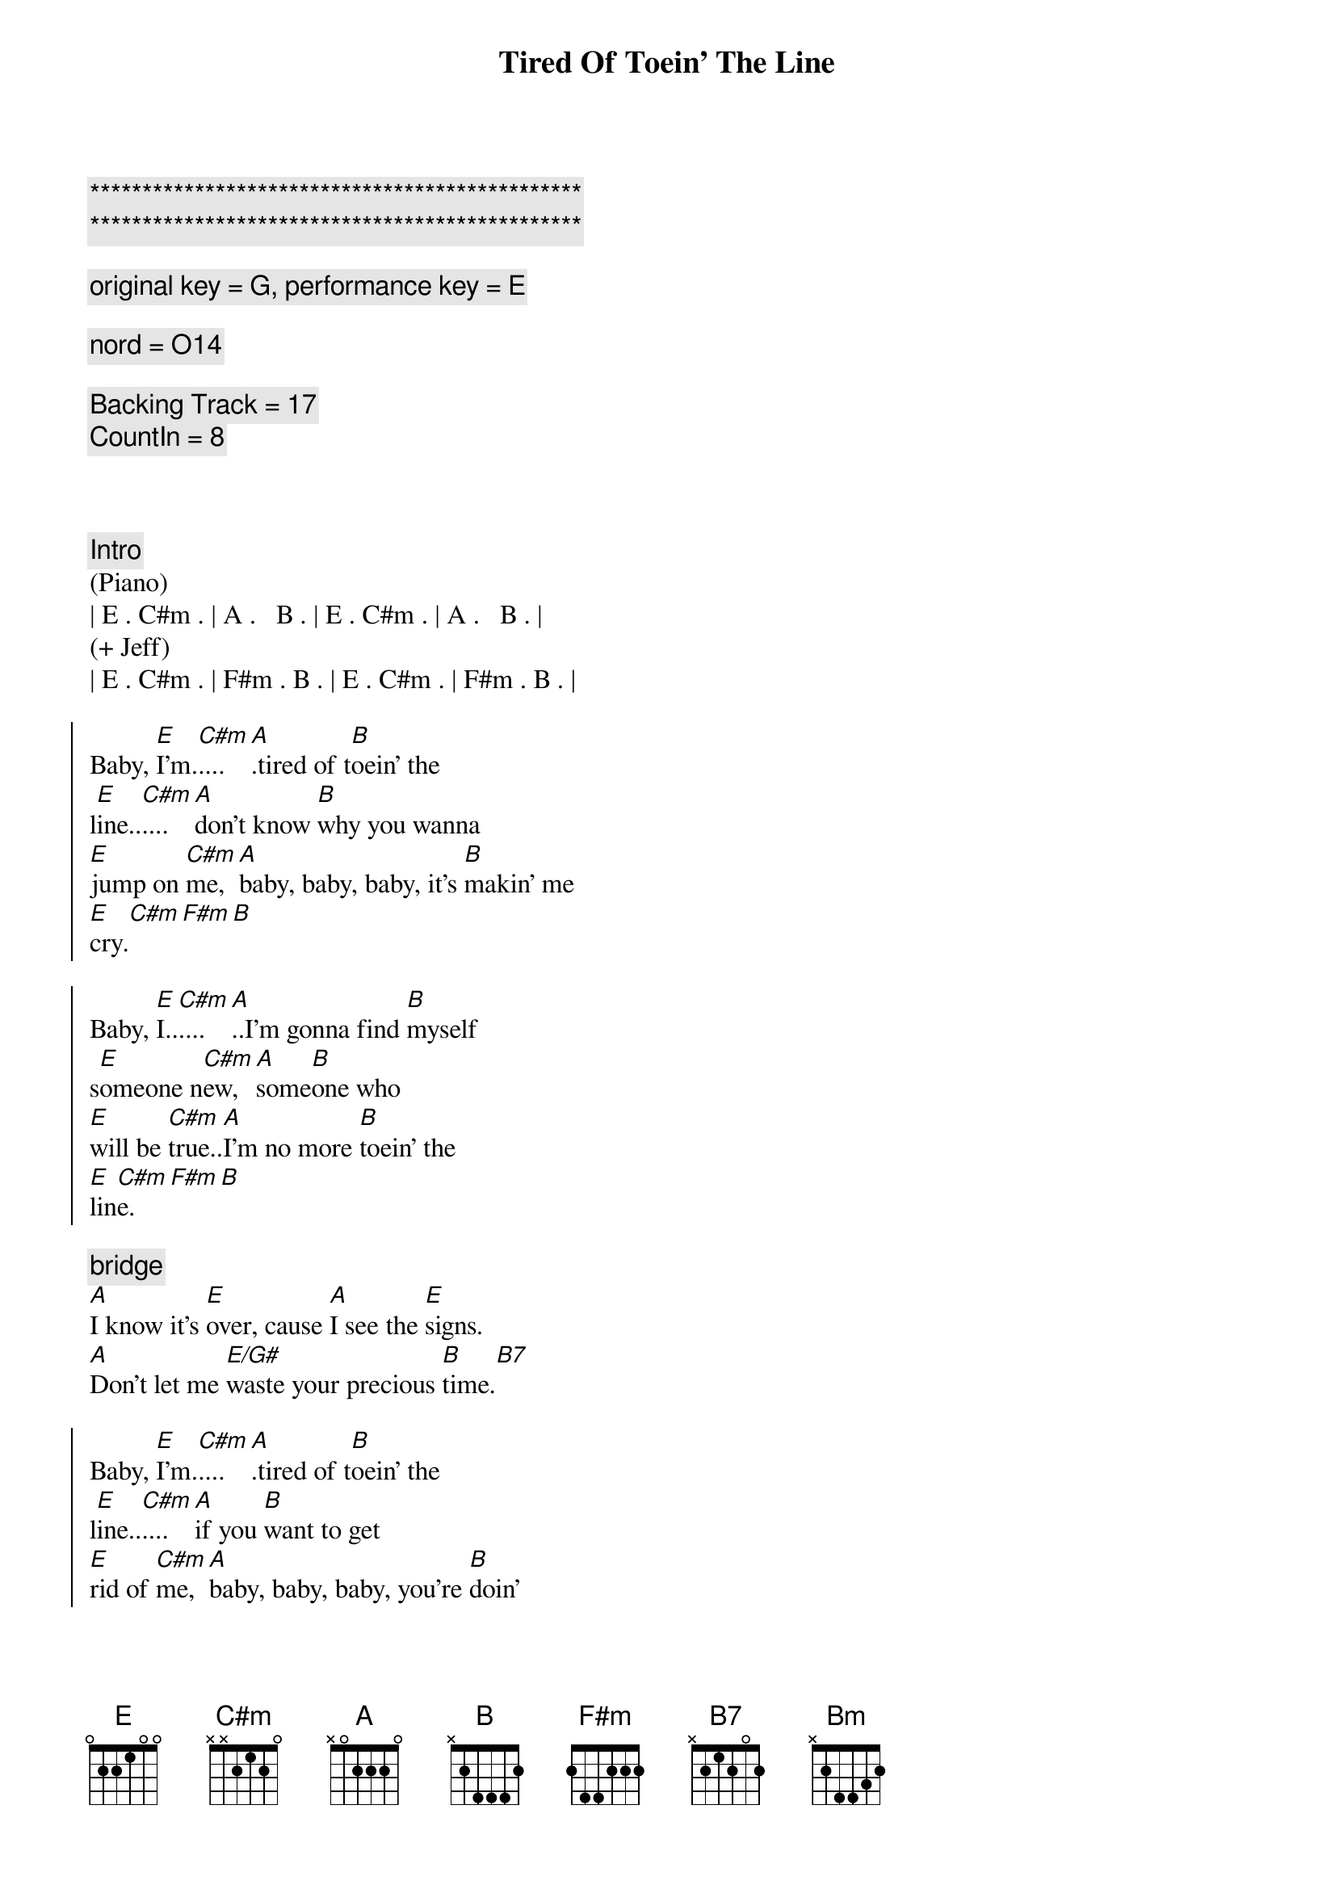 {title: Tired Of Toein' The Line}
{artist: Rocky Burnette}
{key: E}
{duration: 3:30}

{c:***********************************************}
{c:***********************************************}

{comment: original key = G, performance key = E}

{comment: nord = O14}

{comment: Backing Track = 17}
{comment: CountIn = 8}



{comment: Intro}
(Piano)
| E . C#m . | A .   B . | E . C#m . | A .   B . |
(+ Jeff)
| E . C#m . | F#m . B . | E . C#m . | F#m . B . |

{start_of_chorus}
Baby, [E]I'm.[C#m]....[A].tired of t[B]oein' the 
l[E]ine..[C#m]....[A]don't know [B]why you wanna 
[E]jump on [C#m]me, [A]baby, baby, baby, it's [B]makin' me 
[E]cry.[C#m][F#m][B]

Baby, [E]I..[C#m]....[A]..I'm gonna find [B]myself 
s[E]omeone n[C#m]ew, [A]some[B]one who 
[E]will be [C#m]true..[A]I'm no more [B]toein' the 
[E]lin[C#m]e.[F#m][B]
{end_of_chorus}

{comment: bridge}
[A]I know it's [E]over, cause [A]I see the [E]signs.
[A]Don't let me [E/G#]waste your precious [B]time.[B7]

{start_of_chorus}
Baby, [E]I'm.[C#m]....[A].tired of t[B]oein' the 
l[E]ine..[C#m]....[A]if you [B]want to get 
[E]rid of [C#m]me, [A]baby, baby, baby, you're [B]doin'
[E]fine.[C#m][F#m][B]

Baby, [E]I'm.[C#m]....[A]...tired of t[B]oein' the 
l[E]ine..[C#m]....[A].I'm gonna [B]put on my 
[E]walkin' [C#m]shoes [A]and leave you [B]far 
be[E]hind.[C#m][F#m][B]
{end_of_chorus}

{comment: bridge}
[A]You're rollin' [E]over and [A]over, so [E]divine..
[A]but you can't fix this [E/G#]broken [E]heart of [B]mine[B7]

{start_of_chorus}
Baby, [E]I'm.[C#m]....[A].tired of t[B]oein' the 
l[E]ine..[C#m]....[A]don't know [B]why you wanna 
[E]jump on [C#m]me, [A]baby, baby, baby, it's [B]makin' me 
[E]cry.[C#m][F#m][Bm]
{end_of_chorus}

{comment: solo}
| A ... | E ... | A ... | E  ... | 
| A ... | E ... | B ... | B7 ... |

{start_of_chorus}
Baby, [E]I'm.[C#m]....[A].tired of t[B]oein' the 
l[E]ine..[C#m]....[A]don't know [B]why you wanna 
[E]jump on [C#m]me, [A]baby, baby, baby, it's [B]makin' me 
[E]cry.[C#m][F#m][B]
{end_of_chorus}

{comment: outro}
Baby, [E]I'm..[C#m]....[A]..tired of t[B]oein' the l[E]ine.[C#m][A][B]
Baby, [E]I'm..[C#m]....[A]..tired of t[B]oein' the l[E]ine.[C#m][F#m][B]
Baby, [E]I'm..[C#m]....[A]..tired of t[B]oein' the l[E]ine.[C#m][A][B]
Baby, [E]I'm..[C#m]....[A]..tired of t[B]oein' the l[E]ine.[C#m][F#m][B]
Baby, [E]I'm..[C#m]....[A]..tired of t[B]oein' the l[E]ine.[C#m][A][B]
Baby, [E]I'm..[C#m]....[A]..tired of t[B]oein' the l[E]ine.[C#m][F#m][B]
Baby, [E]I'm..[C#m]....[A]..tired of t[B]oein' the l[E]ine.[C#m][A][B]
Baby, [E]I'm..[C#m]....[A].(Fade.)

